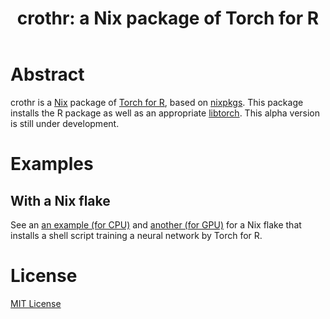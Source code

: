 #+TITLE: crothr: a Nix package of Torch for R

* Abstract
crothr is a [[https://nixos.org/][Nix]] package of [[https://torch.mlverse.org/][Torch for R]], based on [[https://github.com/NixOS/nixpkgs][nixpkgs]].
This package installs the R package as well as an appropriate [[https://pytorch.org/cppdocs/index.html][libtorch]].
This alpha version is still under development.

* Examples
** With a Nix flake
See an [[file:example-cpu][an example (for CPU)]] and [[file:example-gpu][another (for GPU)]] for a Nix flake that installs a shell script training a neural network by Torch for R.

* License
[[file:LICENSE][MIT License]]
